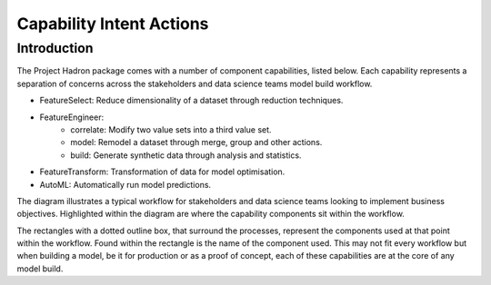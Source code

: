 Capability Intent Actions
=========================

Introduction
------------

The Project Hadron package comes with a number of component capabilities, listed below.
Each capability represents a separation of concerns across the stakeholders and
data science teams model build workflow.

* FeatureSelect: Reduce dimensionality of a dataset through reduction techniques.
* FeatureEngineer:
    * correlate: Modify two value sets into a third value set.
    * model: Remodel a dataset through merge, group and other actions.
    * build: Generate synthetic data through analysis and statistics.
* FeatureTransform: Transformation of data for model optimisation.
* AutoML: Automatically run model predictions.

The diagram illustrates a typical workflow for stakeholders and data science teams looking to
implement business objectives. Highlighted within the diagram are where the capability components
sit within the workflow.

.. image:: /source/_images/fundamentals/ml_flow.png
  :align: center
  :width: 800

The rectangles with a dotted outline box, that surround the processes, represent the components used at that
point within the workflow. Found within the rectangle is the name of the component used.
This may not fit every workflow but when building a model, be it for production or as a proof of concept, each
of these capabilities are at the core of any model build.